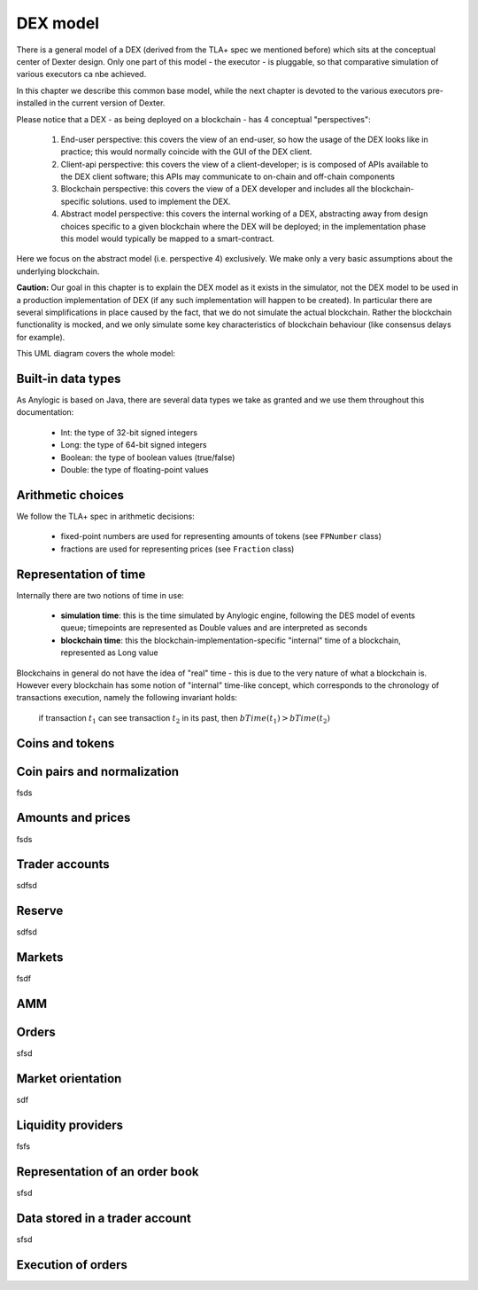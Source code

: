 DEX model
=========

There is a general model of a DEX (derived from the TLA+ spec we mentioned before) which sits at the conceptual center
of Dexter design. Only one part of this model - the executor - is pluggable, so that comparative simulation of various
executors ca nbe achieved.

In this chapter we describe this common base model, while the next chapter is devoted to the various executors
pre-installed in the current version of Dexter.

Please notice that a DEX - as being deployed on a blockchain - has 4 conceptual "perspectives":

 1. End-user perspective: this covers the view of an end-user, so how the usage of the DEX looks like in practice; this
    would normally coincide with the GUI of the DEX client.
 2. Client-api perspective: this covers the view of a client-developer; is is composed of APIs available to the DEX client
    software; this APIs may communicate to on-chain and off-chain components
 3. Blockchain perspective: this covers the view of a DEX developer and includes all the blockchain-specific solutions.
    used to implement the DEX.
 4. Abstract model perspective: this covers the internal working of a DEX, abstracting away from design choices specific
    to a given blockchain where the DEX will be deployed; in the implementation phase this model would typically be
    mapped to a smart-contract.

Here we focus on the abstract model (i.e. perspective 4) exclusively. We make only a very basic assumptions about the
underlying blockchain.

**Caution:** Our goal in this chapter is to explain the DEX model as it exists in the simulator, not the DEX model to be
used in a production implementation of DEX (if any such implementation will happen to be created). In particular there
are several simplifications in place caused by the fact, that we do not simulate the actual blockchain. Rather the
blockchain functionality is mocked, and we only simulate some key characteristics of blockchain behaviour (like
consensus delays for example).

This UML diagram covers the whole model:

.. image:: pictures/04/dex-uml-model.png
    :width: 100%
    :align: center

Built-in data types
-------------------

As Anylogic is based on Java, there are several data types we take as granted and we use them throughout this
documentation:

 - Int: the type of 32-bit signed integers
 - Long: the type of 64-bit signed integers
 - Boolean: the type of boolean values (true/false)
 - Double: the type of floating-point values


Arithmetic choices
------------------

We follow the TLA+ spec in arithmetic decisions:

 - fixed-point numbers are used for representing amounts of tokens (see ``FPNumber`` class)
 - fractions are used for representing prices (see ``Fraction`` class)


Representation of time
----------------------

Internally there are two notions of time in use:

 - **simulation time**: this is the time simulated by Anylogic engine, following the DES model of events queue; timepoints
   are represented as Double values and are interpreted as seconds
 - **blockchain time**: this the blockchain-implementation-specific "internal" time of a blockchain, represented as
   Long value

Blockchains in general do not have the idea of "real" time - this is due to the very nature of what a blockchain is.
However every blockchain has some notion of "internal" time-like concept, which corresponds to the chronology of
transactions execution, namely the following invariant holds:

  if transaction :math:`t_1` can see transaction :math:`t_2` in its past, then :math:`bTime(t_1)>bTime(t_2)`


Coins and tokens
----------------



Coin pairs and normalization
----------------------------

fsds

Amounts and prices
------------------
fsds


Trader accounts
---------------

sdfsd


Reserve
-------

sdfsd


Markets
-------
fsdf


AMM
---


Orders
------

sfsd

Market orientation
------------------

sdf

Liquidity providers
-------------------

fsfs

Representation of an order book
-------------------------------
sfsd


Data stored in a trader account
-------------------------------
sfsd


Execution of orders
-------------------







